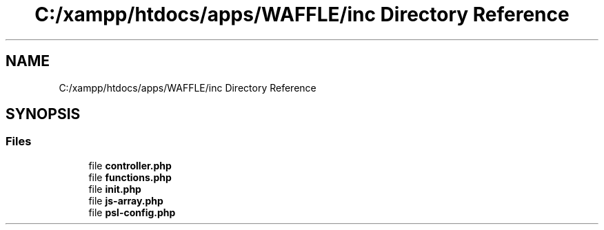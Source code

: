 .TH "C:/xampp/htdocs/apps/WAFFLE/inc Directory Reference" 3 "Thu Jan 19 2017" "Version 0.2.3-prerelease+build" "WAFFLE" \" -*- nroff -*-
.ad l
.nh
.SH NAME
C:/xampp/htdocs/apps/WAFFLE/inc Directory Reference
.SH SYNOPSIS
.br
.PP
.SS "Files"

.in +1c
.ti -1c
.RI "file \fBcontroller\&.php\fP"
.br
.ti -1c
.RI "file \fBfunctions\&.php\fP"
.br
.ti -1c
.RI "file \fBinit\&.php\fP"
.br
.ti -1c
.RI "file \fBjs\-array\&.php\fP"
.br
.ti -1c
.RI "file \fBpsl\-config\&.php\fP"
.br
.in -1c
